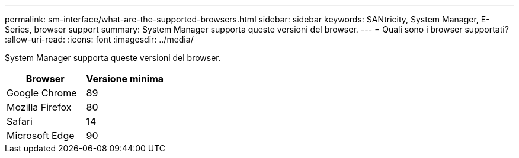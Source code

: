 ---
permalink: sm-interface/what-are-the-supported-browsers.html 
sidebar: sidebar 
keywords: SANtricity, System Manager, E-Series, browser support 
summary: System Manager supporta queste versioni del browser. 
---
= Quali sono i browser supportati?
:allow-uri-read: 
:icons: font
:imagesdir: ../media/


[role="lead"]
System Manager supporta queste versioni del browser.

[cols="1a,1a"]
|===
| Browser | Versione minima 


 a| 
Google Chrome
 a| 
89



 a| 
Mozilla Firefox
 a| 
80



 a| 
Safari
 a| 
14



 a| 
Microsoft Edge
 a| 
90

|===